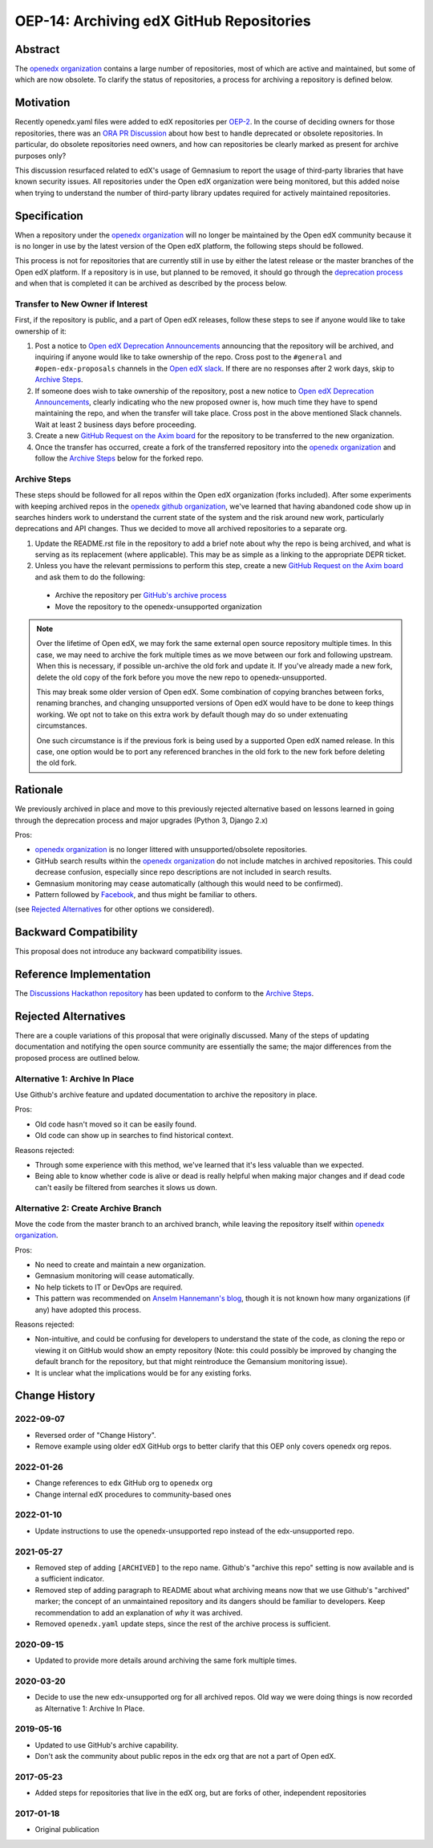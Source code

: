 OEP-14: Archiving edX GitHub Repositories
#########################################

+---------------+----------------------------------------------------------+
| OEP           | :doc:`OEP-14 <oep-0014-proc-archive-repos>`              |
+---------------+----------------------------------------------------------+
| Title         | Archiving edX GitHub Repositories                        |
+---------------+----------------------------------------------------------+
| Last Modified | 2022-01-26                                               |
+---------------+----------------------------------------------------------+
| Author        | Christina Roberts <christina@edx.org>                    |
|               | Feanil Patel <feanil@axim.org>                          |
+---------------+----------------------------------------------------------+
| Arbiter       | Nimisha Asthagiri <nasthagiri@edx.org>                   |
+---------------+----------------------------------------------------------+
| Status        | Accepted                                                 |
+---------------+----------------------------------------------------------+
| Type          | Process                                                  |
+---------------+----------------------------------------------------------+
| Created       | 2017-01-09                                               |
+---------------+----------------------------------------------------------+
| `References`  | `ORA PR Discussion`_,                                    |
|               | `Moving More Repos to edx-unsupported`_                  |
+---------------+----------------------------------------------------------+

.. _ORA PR Discussion: https://github.com/openedx/edx-ora/pull/187
.. _Moving More Repos to edx-unsupported: https://openedx.atlassian.net/browse/ARCHBOM-1481

Abstract
********

The `openedx organization`_ contains a large number of repositories, most of which are active and maintained, but some of which are now obsolete. To clarify the status of repositories, a process for archiving a repository is defined below.

.. _openedx organization: https://github.com/openedx

Motivation
**********

Recently openedx.yaml files were added to edX repositories per `OEP-2`_. In the course of deciding owners for those repositories, there was an `ORA PR Discussion`_ about how best to handle deprecated or obsolete repositories. In particular, do obsolete repositories need owners, and how can repositories be clearly marked as present for archive purposes only?

This discussion resurfaced related to edX's usage of Gemnasium to report the usage of third-party libraries that have known security issues. All repositories under the Open edX organization were being monitored, but this added noise when trying to understand the number of third-party library updates required for actively maintained repositories.

.. _OEP-2: https://open-edx-proposals.readthedocs.io/en/latest/oep-0002.html


Specification
*************

When a repository under the `openedx organization`_ will no longer be maintained by the Open edX community because it is no longer in use by the latest version of the Open edX platform, the following steps should be followed.

This process is not for repositories that are currently still in use by either the latest release or the master branches of the Open edX platform.  If a repository is in use, but planned to be removed, it should go through the `deprecation process`_ and when that is completed it can be archived as described by the process below.

.. _deprecation process: https://open-edx-proposals.readthedocs.io/en/latest/oep-0021-proc-deprecation.html


Transfer to New Owner if Interest
=================================

First, if the repository is public, and a part of Open edX releases, follow these steps to see if anyone would like to take ownership of it:

1. Post a notice to `Open edX Deprecation Announcements`_ announcing that the repository will be archived, and inquiring if anyone would like to take ownership of the repo. Cross post to the ``#general`` and ``#open-edx-proposals`` channels in the `Open edX slack`_. If there are no responses after 2 work days, skip to `Archive Steps`_.

2. If someone does wish to take ownership of the repository, post a new notice to `Open edX Deprecation Announcements`_, clearly indicating who the new proposed owner is, how much time they have to spend maintaining the repo, and when the transfer will take place. Cross post in the above mentioned Slack channels. Wait at least 2 business days before proceeding.

3. Create a new `GitHub Request on the Axim board`_ for the repository to be transferred to the new organization.

4. Once the transfer has occurred, create a fork of the transferred repository into the `openedx organization`_ and follow the `Archive Steps`_ below for the forked repo.

.. _Open edX Deprecation Announcements: https://discuss.openedx.org/c/announcements/deprecation
.. _Open edX slack: http://openedx.org/slack
.. _GitHub Request on the Axim board: https://github.com/openedx/axim-engineering/issues/new/choose


Archive Steps
=============

These steps should be followed for all repos within the Open edX organization (forks included). After some experiments with keeping archived repos in the `openedx github organization`_, we've learned that having abandoned code show up in searches hinders work to understand the current state of the system and the risk around new work, particularly deprecations and API changes. Thus we decided to move all archived repositories to a separate org.

1. Update the README.rst file in the repository to add a brief note about why the repo is being archived, and what is serving as its replacement (where applicable). This may be as simple as a linking to the appropriate DEPR ticket.

2. Unless you have the relevant permissions to perform this step, create a new `GitHub Request on the Axim board`_  and ask them to do the following:

  - Archive the repository per `GitHub's archive process`_

  - Move the repository to the openedx-unsupported organization

.. note::
    Over the lifetime of Open edX, we may fork the same external open source repository multiple times.  In this case, we may need to archive the fork multiple times as we move between our fork and following upstream.  When this is necessary, if possible un-archive the old fork and update it.  If you've already made a new fork, delete the old copy of the fork before you move the new repo to openedx-unsupported.

    This may break some older version of Open edX.  Some combination of copying branches between forks, renaming branches, and changing unsupported versions of Open edX would have to be done to keep things working.  We opt not to take on this extra work by default though may do so under extenuating circumstances.

    One such circumstance is if the previous fork is being used by a supported Open edX named release. In this case, one option would be to port any referenced branches in the old fork to the new fork before deleting the old fork.

.. _openedx github organization: https://github.com/openedx
.. _GitHub's archive process: https://help.github.com/en/articles/archiving-repositories

Rationale
*********

We previously archived in place and move to this previously rejected alternative based on lessons learned in going through the deprecation process and major upgrades (Python 3, Django 2.x)

Pros:

- `openedx organization`_ is no longer littered with unsupported/obsolete repositories.
- GitHub search results within the `openedx organization`_ do not include matches in archived repositories. This could decrease confusion, especially since repo descriptions are not included in search results.
- Gemnasium monitoring may cease automatically (although this would need to be confirmed).
- Pattern followed by `Facebook`_, and thus might be familiar to others.

(see `Rejected Alternatives`_ for other options we considered).

.. _Facebook: https://github.com/facebookarchive


Backward Compatibility
**********************

This proposal does not introduce any backward compatibility issues.


Reference Implementation
************************

The `Discussions Hackathon repository`_ has been updated to conform to the `Archive Steps`_.

.. _Discussions Hackathon repository: https://github.com/edx-unsupported/discussions


Rejected Alternatives
*********************

There are a couple variations of this proposal that were originally discussed. Many of the steps of updating documentation and notifying the open source community are essentially the same; the major differences from the proposed process are outlined below.


Alternative 1: Archive In Place
===============================

Use Github's archive feature and updated documentation to archive the repository in place.

Pros:

- Old code hasn't moved so it can be easily found.
- Old code can show up in searches to find historical context.

Reasons rejected:

- Through some experience with this method, we've learned that it's less valuable than we expected.
- Being able to know whether code is alive or dead is really helpful when making major changes and if dead code can't easily be filtered from searches it slows us down.

Alternative 2: Create Archive Branch
====================================

Move the code from the master branch to an archived branch, while leaving the repository itself within `openedx organization`_.

Pros:

- No need to create and maintain a new organization.
- Gemnasium monitoring will cease automatically.
- No help tickets to IT or DevOps are required.
- This pattern was recommended on `Anselm Hannemann's blog`_, though it is not known how many organizations (if any) have adopted this process.

Reasons rejected:

- Non-intuitive, and could be confusing for developers to understand the state of the code, as cloning the repo or viewing it on GitHub would show an empty repository (Note: this could possibly be improved by changing the default branch for the repository, but that might reintroduce the Gemansium monitoring issue).
- It is unclear what the implications would be for any existing forks.

.. _Anselm Hannemann's blog: https://helloanselm.com/2013/handle-deprecated-unmaintained-repositories/


Change History
**************

2022-09-07
==========

* Reversed order of "Change History".
* Remove example using older edX GitHub orgs to better clarify that this OEP only covers openedx org repos.

2022-01-26
==========

* Change references to ``edx`` GitHub org to ``openedx`` org
* Change internal edX procedures to community-based ones

2022-01-10
==========

* Update instructions to use the openedx-unsupported repo instead of the edx-unsupported repo.

2021-05-27
==========

* Removed step of adding ``[ARCHIVED]`` to the repo name. Github's "archive this repo" setting is now available and is a sufficient indicator.
* Removed step of adding paragraph to README about what archiving means now that we use Github's "archived" marker; the concept of an unmaintained repository and its dangers should be familiar to developers. Keep recommendation to add an explanation of *why* it was archived.
* Removed ``openedx.yaml`` update steps, since the rest of the archive process is sufficient.

2020-09-15
==========

* Updated to provide more details around archiving the same fork multiple times.

2020-03-20
==========

* Decide to use the new edx-unsupported org for all archived repos. Old way we were doing things is now recorded as Alternative 1: Archive In Place.

2019-05-16
==========

* Updated to use GitHub's archive capability.
* Don't ask the community about public repos in the edx org that are not a part of Open edX.

2017-05-23
==========

* Added steps for repositories that live in the edX org, but are forks of other, independent repositories

2017-01-18
==========

* Original publication
